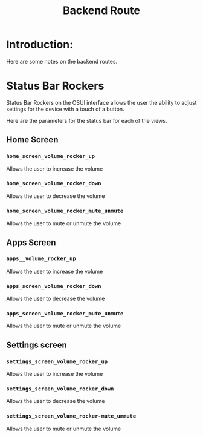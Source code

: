 #+TITLE: Backend Route


* Introduction:
Here are some notes on the backend routes.





* Status Bar Rockers

Status Bar Rockers on the OSUI interface allows the user
the ability to adjust settings for the device with a
touch of a button.

Here are the parameters for the status bar for each of the views.


** Home Screen

*** ~home_screen_volume_rocker_up~
Allows the user to increase the volume

*** ~home_screen_volume_rocker_down~
Allows the user to decrease the volume

*** ~home_screen_volume_rocker_mute_unmute~
Allows the user to mute or unmute the volume


** Apps Screen

*** ~apps__volume_rocker_up~
Allows the user to increase the volume

*** ~apps_screen_volume_rocker_down~
Allows the user to decrease the volume

*** ~apps_screen_volume_rocker_mute_unmute~
Allows the user to mute or unmute the volume




** Settings screen

*** ~settings_screen_volume_rocker_up~
Allows the user to increase the volume

*** ~settings_screen_volume_rocker_down~
Allows the user to decrease the volume

*** ~settings_screen_volume_rocker-mute_ummute~
Allows the user to mute or unmute the volume





